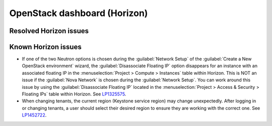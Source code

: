 
.. _horizon-rn:

OpenStack dashboard (Horizon)
-----------------------------

Resolved Horizon issues
+++++++++++++++++++++++


Known Horizon issues
++++++++++++++++++++

* If one of the two Neutron options is chosen during the
  :guilabel:`Network Setup` of the :guilabel:`Create a New
  OpenStack environment` wizard, the :guilabel:`Disassociate Floating IP`
  option disappears for an instance with an associated floating IP in
  the :menuselection:`Project > Compute > Instances` table within
  Horizon. This is NOT an issue if the :guilabel:`Nova Network` is chosen
  during the :guilabel:`Network Setup`. You can work around this issue
  by using the :guilabel:`Disassociate Floating IP` located in the
  :menuselection:`Project > Access & Security > Floating IPs` table
  within Horizon. See `LP1325575`_.

* When changing tenants, the current region (Keystone service region)
  may change unexpectedly. After logging in or changing tenants, a
  user should select their desired region to ensure they are working
  with the correct one. See `LP1452722`_.

.. Links
.. _`LP1325575`: https://bugs.launchpad.net/mos/6.1.x/+bug/1325575
.. _`LP1452722`: https://bugs.launchpad.net/mos/+bug/1452722
